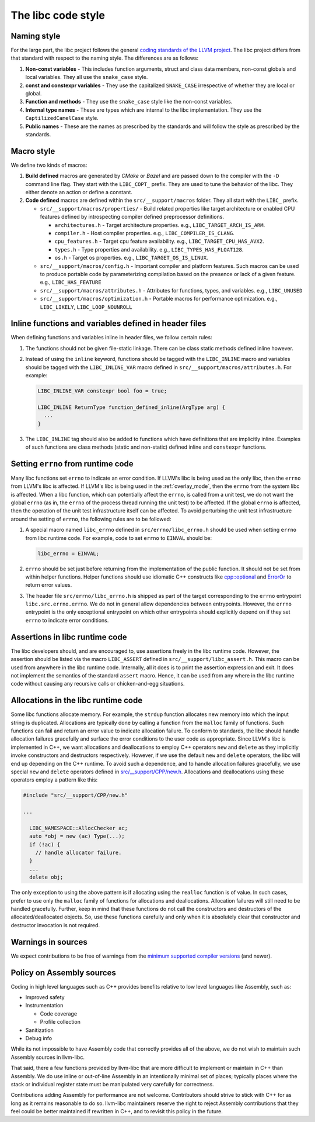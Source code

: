 .. _code_style:

===================
The libc code style
===================

Naming style
============

For the large part, the libc project follows the general `coding standards of
the LLVM project <https://llvm.org/docs/CodingStandards.html>`_. The libc
project differs from that standard with respect to the naming style. The
differences are as follows:

#. **Non-const variables** - This includes function arguments, struct and
   class data members, non-const globals and local variables. They all use the
   ``snake_case`` style.
#. **const and constexpr variables** - They use the capitalized
   ``SNAKE_CASE`` irrespective of whether they are local or global.
#. **Function and methods** - They use the ``snake_case`` style like the
   non-const variables.
#. **Internal type names** - These are types which are internal to the libc
   implementation. They use the ``CaptilizedCamelCase`` style.
#. **Public names** - These are the names as prescribed by the standards and
   will follow the style as prescribed by the standards.

Macro style
===========

We define two kinds of macros:

#. **Build defined** macros are generated by `CMake` or `Bazel` and are passed
   down to the compiler with the ``-D`` command line flag. They start with the
   ``LIBC_COPT_`` prefix. They are used to tune the behavior of the libc.
   They either denote an action or define a constant.

#. **Code defined** macros are defined within the ``src/__support/macros``
   folder. They all start with the ``LIBC_`` prefix.

   * ``src/__support/macros/properties/`` - Build related properties like
     target architecture or enabled CPU features defined by introspecting
     compiler defined preprocessor definitions.

     * ``architectures.h`` - Target architecture properties.
       e.g., ``LIBC_TARGET_ARCH_IS_ARM``.
     * ``compiler.h`` - Host compiler properties.
       e.g., ``LIBC_COMPILER_IS_CLANG``.
     * ``cpu_features.h`` - Target cpu feature availability.
       e.g., ``LIBC_TARGET_CPU_HAS_AVX2``.
     * ``types.h`` - Type properties and availability.
       e.g., ``LIBC_TYPES_HAS_FLOAT128``.
     * ``os.h`` - Target os properties.
       e.g., ``LIBC_TARGET_OS_IS_LINUX``.

   * ``src/__support/macros/config.h`` - Important compiler and platform
     features. Such macros can be used to produce portable code by
     parameterizing compilation based on the presence or lack of a given
     feature. e.g., ``LIBC_HAS_FEATURE``
   * ``src/__support/macros/attributes.h`` - Attributes for functions, types,
     and variables. e.g., ``LIBC_UNUSED``
   * ``src/__support/macros/optimization.h`` - Portable macros for performance
     optimization. e.g., ``LIBC_LIKELY``, ``LIBC_LOOP_NOUNROLL``

Inline functions and variables defined in header files
======================================================

When defining functions and variables inline in header files, we follow certain
rules:

#. The functions should not be given file-static linkage. There can be class
   static methods defined inline however.
#. Instead of using the ``inline`` keyword, functions should be tagged with the
   ``LIBC_INLINE`` macro and variables should be tagged with the
   ``LIBC_INLINE_VAR`` macro defined in ``src/__support/macros/attributes.h``.
   For example:

   .. code-block:: c++

     LIBC_INLINE_VAR constexpr bool foo = true;

     LIBC_INLINE ReturnType function_defined_inline(ArgType arg) {
       ...
     }

#. The ``LIBC_INLINE`` tag should also be added to functions which have
   definitions that are implicitly inline. Examples of such functions are
   class methods (static and non-static) defined inline and ``constexpr``
   functions.

Setting ``errno`` from runtime code
===================================

Many libc functions set ``errno`` to indicate an error condition. If LLVM's libc
is being used as the only libc, then the ``errno`` from LLVM's libc is affected.
If LLVM's libc is being used in the :ref:`overlay_mode`, then the ``errno`` from
the system libc is affected. When a libc function, which can potentially affect
the ``errno``, is called from a unit test, we do not want the global ``errno``
(as in, the ``errno`` of the process thread running the unit test) to be
affected. If the global ``errno`` is affected, then the operation of the unit
test infrastructure itself can be affected. To avoid perturbing the unit test
infrastructure around the setting of ``errno``, the following rules are to be
followed:

#. A special macro named ``libc_errno`` defined in ``src/errno/libc_errno.h``
   should be used when setting ``errno`` from libc runtime code. For example,
   code to set ``errno`` to ``EINVAL`` should be:

   .. code-block:: c++

    libc_errno = EINVAL;

#. ``errno`` should be set just before returning from the implementation of the
   public function. It should not be set from within helper functions. Helper
   functions should use idiomatic C++ constructs like
   `cpp::optional <https://github.com/llvm/llvm-project/blob/main/libc/src/__support/CPP/optional.h>`_
   and
   `ErrorOr <https://github.com/llvm/llvm-project/blob/main/libc/src/__support/error_or.h>`_
   to return error values.

#. The header file ``src/errno/libc_errno.h`` is shipped as part of the target
   corresponding to the ``errno`` entrypoint ``libc.src.errno.errno``. We do
   not in general allow dependencies between entrypoints. However, the ``errno``
   entrypoint is the only exceptional entrypoint on which other entrypoints
   should explicitly depend on if they set ``errno`` to indicate error
   conditions.

Assertions in libc runtime code
===============================

The libc developers should, and are encouraged to, use assertions freely in
the libc runtime code. However, the assertion should be listed via the macro
``LIBC_ASSERT`` defined in ``src/__support/libc_assert.h``. This macro can be
used from anywhere in the libc runtime code. Internally, all it does is to
print the assertion expression and exit. It does not implement the semantics
of the standard ``assert`` macro. Hence, it can be used from any where in the
libc runtime code without causing any recursive calls or chicken-and-egg
situations.

Allocations in the libc runtime code
====================================

Some libc functions allocate memory. For example, the ``strdup`` function
allocates new memory into which the input string is duplicated. Allocations
are typically done by calling a function from the ``malloc`` family of
functions. Such functions can fail and return an error value to indicate
allocation failure. To conform to standards, the libc should handle
allocation failures gracefully and surface the error conditions to the user
code as appropriate. Since LLVM's libc is implemented in C++, we want
allocations and deallocations to employ C++ operators ``new`` and ``delete``
as they implicitly invoke constructors and destructors respectively. However,
if we use the default ``new`` and ``delete`` operators, the libc will end up
depending on the C++ runtime. To avoid such a dependence, and to handle
allocation failures gracefully, we use special ``new`` and ``delete`` operators
defined in
`src/__support/CPP/new.h <https://github.com/llvm/llvm-project/blob/main/libc/src/__support/CPP/new.h>`_.
Allocations and deallocations using these operators employ a pattern like
this:

.. code-block:: c++

   #include "src/__support/CPP/new.h"

   ...

     LIBC_NAMESPACE::AllocChecker ac;
     auto *obj = new (ac) Type(...);
     if (!ac) {
       // handle allocator failure.
     }
     ...
     delete obj;

The only exception to using the above pattern is if allocating using the
``realloc`` function is of value. In such cases, prefer to use only the
``malloc`` family of functions for allocations and deallocations. Allocation
failures will still need to be handled gracefully. Further, keep in mind that
these functions do not call the constructors and destructors of the
allocated/deallocated objects. So, use these functions carefully and only
when it is absolutely clear that constructor and destructor invocation is
not required.

Warnings in sources
===================

We expect contributions to be free of warnings from the `minimum supported
compiler versions`__ (and newer).

.. __: https://libc.llvm.org/compiler_support.html#minimum-supported-versions

Policy on Assembly sources
===========================

Coding in high level languages such as C++ provides benefits relative to low
level languages like Assembly, such as:

* Improved safety
* Instrumentation

  * Code coverage
  * Profile collection
* Sanitization
* Debug info

While its not impossible to have Assembly code that correctly provides all of
the above, we do not wish to maintain such Assembly sources in llvm-libc.

That said, there a few functions provided by llvm-libc that are more difficult
to implement or maintain in C++ than Assembly. We do use inline or out-of-line
Assembly in an intentionally minimal set of places; typically places where the
stack or individual register state must be manipulated very carefully for
correctness.

Contributions adding Assembly for performance are not welcome. Contributors
should strive to stick with C++ for as long as it remains reasonable to do so.
llvm-libc maintainers reserve the right to reject Assembly contributions that
they feel could be better maintained if rewritten in C++, and to revisit this
policy in the future.
